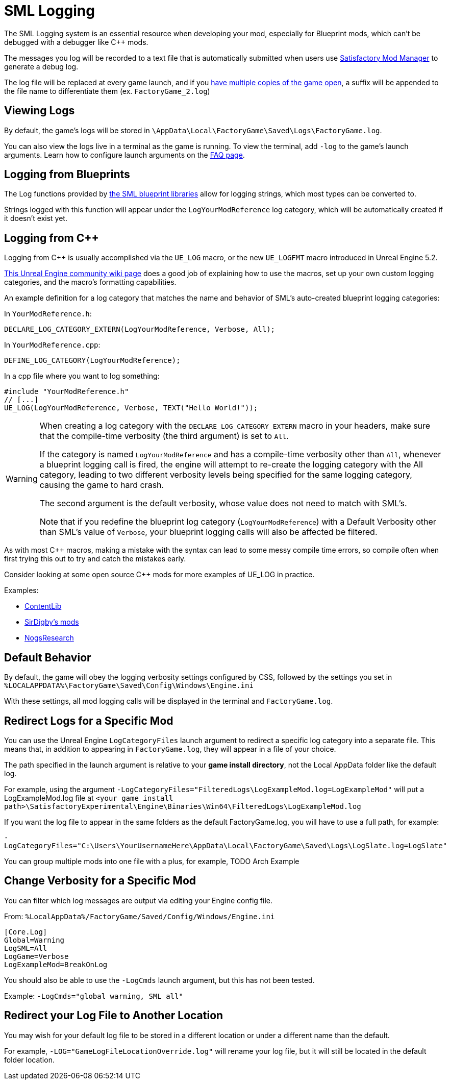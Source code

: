 = SML Logging

The SML Logging system is an essential resource when developing your mod,
especially for Blueprint mods, which can't be debugged with a debugger like {cpp} mods.

The messages you log will be recorded to a text file
that is automatically submitted when users use
xref:index.adoc#_새티스팩토리_모드_관리자_smm[Satisfactory Mod Manager] to generate a debug log.

The log file will be replaced at every game launch,
and if you xref:Development/TestingResources.adoc#_multiplayer_testing[have multiple copies of the game open],
a suffix will be appended to the file name to differentiate them (ex. `FactoryGame_2.log`)

== Viewing Logs

By default, the game's logs will be stored in
`\AppData\Local\FactoryGame\Saved\Logs\FactoryGame.log`.

You can also view the logs live in a terminal as the game is running.
To view the terminal, add `-log` to the game's launch arguments.
Learn how to configure launch arguments on the
xref:faq.adoc#_how_do_i_start_the_game_with_launch_arguments[FAQ page].

== Logging from Blueprints

The Log functions provided by
xref:Development/ModLoader/BlueprintInterface.adoc#_logging[the SML blueprint libraries]
allow for logging strings, which most types can be converted to.

Strings logged with this function will appear under the `LogYourModReference` log category,
which will be automatically created if it doesn't exist yet.

== Logging from {cpp}

Logging from {cpp} is usually accomplished via the `UE_LOG` macro,
or the new `UE_LOGFMT` macro introduced in Unreal Engine 5.2.

https://unrealcommunity.wiki/logging-lgpidy6i[This Unreal Engine community wiki page]
does a good job of explaining how to use the macros,
set up your own custom logging categories,
and the macro's formatting capabilities.

An example definition for a log category that matches the name and behavior of SML's auto-created blueprint logging categories:

In `YourModReference.h`:
```cpp
DECLARE_LOG_CATEGORY_EXTERN(LogYourModReference, Verbose, All);
```

In `YourModReference.cpp`:
```cpp
DEFINE_LOG_CATEGORY(LogYourModReference);
```

In a cpp file where you want to log something:
```cpp
#include "YourModReference.h"
// [...]
UE_LOG(LogYourModReference, Verbose, TEXT("Hello World!"));

```

[WARNING]
====
When creating a log category with the `DECLARE_LOG_CATEGORY_EXTERN` macro in your headers,
make sure that the compile-time verbosity (the third argument) is set to `All`.

If the category is named `LogYourModReference` and has a compile-time verbosity other than `All`,
whenever a blueprint logging call is fired, the engine will attempt to re-create the logging category with the All category,
leading to two different verbosity levels being specified for the same logging category,
causing the game to hard crash.

The second argument is the default verbosity, whose value does not need to match with SML's.

Note that if you redefine the blueprint log category (`LogYourModReference`) with a Default Verbosity other than SML's value of `Verbose`, your blueprint logging calls will also be affected be filtered.
====

As with most {cpp} macros,
making a mistake with the syntax can lead to some messy compile time errors,
so compile often when first trying this out to try and catch the mistakes early.

Consider looking at some open source {cpp} mods for more examples of UE_LOG in practice.

Examples:

- https://github.com/Nogg-aholic/ContentLib/tree/master/Source/ContentLib/Private[ContentLib]
- https://github.com/mklierman/SatisfactoryMods[SirDigby's mods]
- https://github.com/Nogg-aholic/NogsResearch/tree/main/Source/NogsResearch/Private[NogsResearch]

== Default Behavior

By default, the game will obey the logging verbosity settings configured by CSS,
followed by the settings you set in
`%LOCALAPPDATA%\FactoryGame\Saved\Config\Windows\Engine.ini`

With these settings, all mod logging calls will be displayed in the terminal and `FactoryGame.log`.

== Redirect Logs for a Specific Mod

You can use the Unreal Engine `LogCategoryFiles` launch argument to redirect a specific log category into a separate file.
This means that, in addition to appearing in `FactoryGame.log`,
they will appear in a file of your choice.

The path specified in the launch argument is relative to your **game install directory**,
not the Local AppData folder like the default log.

For example, using the argument
`-LogCategoryFiles="FilteredLogs\LogExampleMod.log=LogExampleMod"`
will put a LogExampleMod.log file at
`<your game install path>\SatisfactoryExperimental\Engine\Binaries\Win64\FilteredLogs\LogExampleMod.log`

If you want the log file to appear in the same folders as the default FactoryGame.log,
you will have to use a full path, for example:

`-LogCategoryFiles="C:\Users\YourUsernameHere\AppData\Local\FactoryGame\Saved\Logs\LogSlate.log=LogSlate"`

You can group multiple mods into one file with a plus,
for example, TODO Arch Example

== Change Verbosity for a Specific Mod

You can filter which log messages are output via editing your Engine config file.

From: `%LocalAppData%/FactoryGame/Saved/Config/Windows/Engine.ini`

```ini
[Core.Log]
Global=Warning
LogSML=All
LogGame=Verbose
LogExampleMod=BreakOnLog
```

// cSpell:ignore Cmds
You should also be able to use the `-LogCmds` launch argument,
but this has not been tested.

Example:
`-LogCmds="global warning, SML all"`

== Redirect your Log File to Another Location

You may wish for your default log file to be stored in a different location
or under a different name than the default.

For example, `-LOG="GameLogFileLocationOverride.log"` will rename your log file,
but it will still be located in the default folder location.
